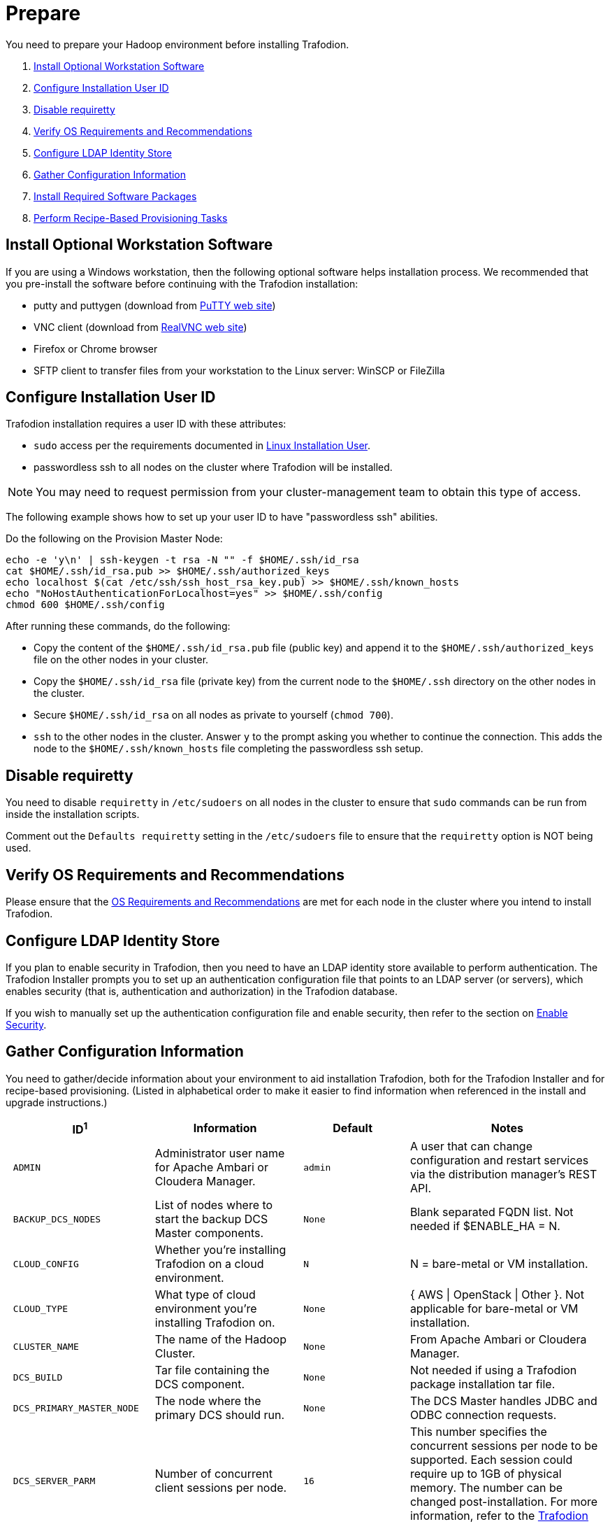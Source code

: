 ////
/**
* @@@ START COPYRIGHT @@@
*
* Licensed to the Apache Software Foundation (ASF) under one
* or more contributor license agreements.  See the NOTICE file
* distributed with this work for additional information
* regarding copyright ownership.  The ASF licenses this file
* to you under the Apache License, Version 2.0 (the
* "License"); you may not use this file except in compliance
* with the License.  You may obtain a copy of the License at
*
*   http://www.apache.org/licenses/LICENSE-2.0
*
* Unless required by applicable law or agreed to in writing,
* software distributed under the License is distributed on an
* "AS IS" BASIS, WITHOUT WARRANTIES OR CONDITIONS OF ANY
* KIND, either express or implied.  See the License for the
* specific language governing permissions and limitations
* under the License.
*
* @@@ END COPYRIGHT @@@
  */
////

[[prepare]]
= Prepare
You need to prepare your Hadoop environment before installing Trafodion.

1. <<prepare-install-optional-workstation-software,Install Optional Workstation Software>>
2. <<configure-installation-user-id,Configure Installation User ID>>
3. <<prepare-disable-requiretty,Disable requiretty>>
4. <<prepare-verify-os-requirements-and-recommendations,Verify OS Requirements and Recommendations>>
5. <<prepare-configure-ldap-identity-store,Configure LDAP Identity Store>>
6. <<prepare-gather-configuration-information,Gather Configuration Information>>
7. <<prepare-install-required-software-packages,Install Required Software Packages>>
8. <<prepare-perform-recipe-based-provisioning-tasks,Perform Recipe-Based Provisioning Tasks>>

[[prepare-install-optional-workstation-software]]
== Install Optional Workstation Software

If you are using a Windows workstation, then the following optional software helps installation process.
We recommended that you pre-install the software before continuing with the Trafodion installation:

* putty and puttygen (download from http://www.chiark.greenend.org.uk/~sgtatham/putty/download.html[PuTTY web site])
* VNC client (download from http://www.realvnc.com[RealVNC web site])
* Firefox or Chrome browser
* SFTP client to transfer files from your workstation to the Linux server: WinSCP or FileZilla

[[configure-installation-user-id]]
== Configure Installation User ID

Trafodion installation requires a user ID with these attributes:

* `sudo` access per the requirements documented in <<requirements-linux-installation-user,Linux Installation User>>.
* passwordless ssh to all nodes on the cluster where Trafodion will be installed.

NOTE: You may need to request permission from your cluster-management team to obtain this type of access.

The following example shows how to set up your user ID to have "passwordless ssh" abilities.

Do the following on the Provision Master Node:

```
echo -e 'y\n' | ssh-keygen -t rsa -N "" -f $HOME/.ssh/id_rsa
cat $HOME/.ssh/id_rsa.pub >> $HOME/.ssh/authorized_keys
echo localhost $(cat /etc/ssh/ssh_host_rsa_key.pub) >> $HOME/.ssh/known_hosts
echo "NoHostAuthenticationForLocalhost=yes" >> $HOME/.ssh/config
chmod 600 $HOME/.ssh/config
```

After running these commands, do the following:

* Copy the content of the `$HOME/.ssh/id_rsa.pub` file (public key) and append it to the
`$HOME/.ssh/authorized_keys` file on the other nodes in your cluster.
* Copy the `$HOME/.ssh/id_rsa` file (private key) from the current node to the `$HOME/.ssh` directory on the other nodes in the cluster.
* Secure `$HOME/.ssh/id_rsa` on all nodes as private to yourself (`chmod 700`).
* `ssh` to the other nodes in the cluster. Answer `y` to the prompt asking you whether to continue the connection.
This adds the node to the `$HOME/.ssh/known_hosts` file completing the passwordless ssh setup.


[[prepare-disable-requiretty]]
== Disable requiretty
You need to disable `requiretty` in `/etc/sudoers` on all nodes in the cluster
to ensure that `sudo` commands can be run from inside the installation scripts.

Comment out the `Defaults requiretty` setting in the `/etc/sudoers` file to
ensure that the `requiretty` option is NOT being used.

[[prepare-verify-os-requirements-and-recommendations]]
== Verify OS Requirements and Recommendations

Please ensure that the <<requirements-os-requirements-and-recommendations,OS Requirements and Recommendations>>
are met for each node in the cluster where you intend to install Trafodion.

<<<
[[prepare-configure-ldap-identity-store]]
== Configure LDAP Identity Store

If you plan to enable security in Trafodion, then you need to have an LDAP identity store available to perform authentication.
The Trafodion Installer prompts you to set up an authentication configuration file that points to an LDAP server (or servers),
which enables security (that is, authentication and authorization) in the Trafodion database.

If you wish to manually set up the authentication configuration file and enable security, then refer to the section on
<<enable-security,Enable Security>>.

[[prepare-gather-configuration-information]]
== Gather Configuration Information

You need to gather/decide information about your environment to aid installation Trafodion, both for the Trafodion Installer
and for recipe-based provisioning. (Listed in alphabetical order to make it easier to find information when referenced in the install and upgrade instructions.)

[cols="25%l,25%,15%l,35%",options="header"]
|===
| ID^1^              | Information                                                    | Default                       | Notes
| ADMIN              | Administrator user name for Apache Ambari or Cloudera Manager. | admin                         | A user that can change configuration and restart services via the
distribution manager's REST API.
| BACKUP_DCS_NODES   | List of nodes where to start the backup DCS Master components. | None                          | Blank separated FQDN list. Not needed if $ENABLE_HA = N.
| CLOUD_CONFIG       | Whether you're installing Trafodion on a cloud environment.    | N                             | N = bare-metal or VM installation.
| CLOUD_TYPE         | What type of cloud environment you're installing Trafodion on. | None | { AWS \| OpenStack \| Other }. Not applicable for bare-metal or VM installation.
| CLUSTER_NAME       | The name of the Hadoop Cluster.                                | None | From Apache Ambari or Cloudera Manager.
| DCS_BUILD          | Tar file containing the DCS component.                         | None | Not needed if using a Trafodion package installation tar file.
| DCS_PRIMARY_MASTER_NODE | The node where the primary DCS should run.                | None | The DCS Master handles JDBC and ODBC connection requests.
| DCS_SERVER_PARM    | Number of concurrent client sessions per node.                 | 16 | This number specifies the concurrent sessions per node to be supported. Each session could require up to 1GB of physical memory. The number can be changed post-installation. For more information,
refer to the http://trafodion.apache.org/docs/client_install/index.html[Trafodion Client Installation Guide].
| ENABLE_HA          | Whether to run DCS in high-availability (HA) mode.             | N                             | You need the floating IP address, the interface, and the backup nodes for DCS Master if enabling this feature.
| EPEL_RPM           | Location of EPEL RPM.                                          | None                          | Specify if you don't have access to the Internet.
Downloaded automatically by the Trafodion Installer.
| FLOATING_IP        | IP address if running DCS in HA mode.                          | None                          | Not needed if $ENABLE_HA = N. An FQDN name or IP address.
| HADOOP_TYPE        | The type of Hadoop distribution you're installing Trafodion on. | None                         | Lowercase. cloudera or hadoop.
| HBASE_GROUP        | Linux group name for the HBASE administrative user.             | hbase                         | Required in order to provide access to select HDFS directories to this user ID. 
| HBASE_USER         | Linux user name for the HBASE administrative user.              | hbase                         | Required in order to provide access to select HDFS directories to this user ID. 
| HDFS_USER          | Linux user name for the HDFS administrative user.               | hdfs                          | The Trafodion Installer uses `sudo su` to make HDFS
configuration changes under this user.
| HOME_DIR           | Root directory under which the `trafodion` home directory should be created. | /home           | *Example* +
 +
If the home directory of the `trafodion` user is
`/opt/home/trafodion`, then specify the root directory as `/opt/home`. 
| INIT_TRAFODION     | Whether to automatically initialize the Trafodion database.    | N                             | Does not apply to Recipe-Based Provisioning. Applies if $START=Y only.
| INTERFACE          | Interface type used for $FLOATING_IP.                          | None                          | Not needed if $ENABLE_HA = N. 
| JAVA_HOME          | Location of Java 1.7.0_65 or higher (JDK).                     | $JAVA_HOME setting            | Fully qualified path of the JDK. For example:
`/usr/java/jdk1.7.0_67-cloudera`
| LDAP_CERT^2^       | Full path to TLS certificate.                                  | None                          | Required of $LDAP_LEVEL = 1 or 2.
| LDAP_HOSTS^2^      | List of nodes where LDAP Identity Store servers are running.   | None                          | Blank separated. FQDN format.
| LDAP_ID^2^         | List of LDAP unique identifiers.                               | None                          | Blank separated.    
| LDAP_LEVEL^2^      | LDAP Encryption Level.                                         | 0                             | 0: Encryption not used, 1: SSL, 2: TLS
| LDAP_PASSWORD^2^   | Password for LDAP_USER.                                        | None                          | If LDAP_USER is required only.
| LDAP_PORT^2^       | Port used to communicate with LDAP Identity Store.             | None                          | Examples: 389 for no encryption or TLS, 636 for SSL.
| LDAP_SECURITY^2^   | Whether to enable simple LDAP authentication.                | N                             | If Y, then you need to provide LDAP_HOSTS.
| LDAP_USER^2^       | LDAP Search user name.                                         | None                          | If required. If so, must provide LDAP_PASSWORD, too.   
| LOCAL_WORKDIR      | The directory where the Trafodion Installer is located.        | None                          | Full path, no environmental variables.
| MANAGEMENT_ENABLED | Whether your installation uses separate management nodes.      | N                             | Y if using separate management nodes for Apache Ambari or Cloudera Manager.
| MANAGEMENT_NODES   | The FQDN names of management nodes, if any.                    | None                          | Provide a blank-separated list of node names.
| NODE_LIST          | The FQDN names of the nodes where Trafodion will be installed. | None                          | Provide a blank-separated list of node names. The Trafodion
Provisioning ID must have passwordless and `sudo` access to these nodes.
| PASSWORD           | Administrator password for Apache Ambari or Cloudera Manager.  | admin                         | A user that can change configuration and restart services via the
distribution manager's REST API.
| REST_BUILD         | Tar file containing the REST component.                        | None | Not needed if using a Trafodion package installation tar file.
| SQ_ROOT            | Target directory for the Trafodion software.                   | $HOME_DIR/trafodion           | Trafodion is installed in this directory on all nodes in `$NODE_LIST`.
| START              | Whether to start Trafodion after install/upgrade.              | N                             | Does not apply to Recipe-Based Provisioning.
| SUSE_LINUX         | Whether your installing Trafodion on SUSE Linux.               | false                         | Auto-detected by the Trafodion Installer.
| TRAF_PACKAGE       | The location of the Trafodion installation package tar file or core installation tar file. | None | The package file contains the Trafodion server,
DCS, and REST software while the core installation file contains the Trafodion server software only. If you're using a core installation file, then you need to
record the location of the DCS and REST installation tar files, too. Normally, you perform Trafodion provisioning using a Trafodion package installation tar file.
| TRAF_USER          | The Trafodion runtime user ID.                                  | trafodion                     | Must be `trafodion` in this release.
| TRAF_USER_PASSWORD | The password used for the `trafodion:trafodion` user ID.       | traf123                       | Must be 6-8 characters long.
| URL                | FQDN and port for the Distribution Manager's REST API.         | None                          | Include `http://` or `https://` as applicable. Specify in the form:
`<IP-address>:<port>` or `<node name>:<port>` Example: `https://susevm-1.yourcompany.local:8080`
|===

1. The ID matches the environmental variables used in the Trafodion Installation configuration file. Refer to <<install-trafodion-installer,Trafodion Installer>>
for more information.
2. Refer to <<enable-security,Enable Security>> for more information about these security settings.


<<<
[[prepare-install-required-software-packages]]
== Install Required Software Packages

[[prepare-download-and-install-packages]]
=== Download and Install Packages

This step is required if you're:

* Installing Trafodion on SUSE.
* Using Recipe-Based Provisioning.
* Can't download the required software packages using the Internet.

If none of these situations exist, then we highly recommend that you use the Trafodion Installer.

You perform this step as a user with `root` or `sudo` access.

Install the packages listed in <<requirements-software-packages,Software Packages>> above on all nodes in the cluster. Note the special
handling for `log4c&#43;&#43;`. See <<prepare-install-log4cplusplus, Install log4c++>> below for more information.

<<<
[[prepare-install-log4cplusplus]]
=== Install log4c++

You perform this step as a user with `root` or `sudo` access.

This step is required regardless of the <<introduction-provisioning-options,Provisioning Options>> used.

1. Download the log4c&#43;&#43; RPM from the Trafodion http://trafodion.incubator.apache.org/download.html[Download] page.

2. Copy and Install the log4c&#43;&#43; RPM on All Nodes
+
Use either `rpm -U` or `yum install`.
+
*Example*
+
```
# Repeat for all nodes in the cluster from the Provisioning Master Node
scp log4cxx-0.10.0-13.el6.x86_64.rpm <other-node>:$PWD

ssh <other-node>
sudo yum -y install log4cxx-0.10.0-13.el6.x86_64.rpm
exit

```
+
<<<
3. Verify RPM Installation on Every Node
+
Use the following command to verify that `log4c&#43;&#43;` has been installed on every node in the cluster.
+
```
# Repeat for all nodes in the cluster
sudo rpm -qa | grep log4cxx
log4cxx-0.10.0-13.el6.x86_64
```

[[prepare-download-trafodion-binaries]]
== Download Trafodion Binaries

You download the Trafodion binaries from the Trafodion http://trafodion.apache.org/download.html[Download] page. 
Download the following packages:

* Trafodion Installer (if planning to use the Trafodion Installer)
* Trafodion Server

NOTE: You can download and install the Trafodion Clients once you've installed and activated Trafodion. Refer to the
http://trafodion.apache.org/docs/client_install/index.html[Trafodion Client Install Guide] for instructions.

*Example*

http://apache.cs.utah.edu/incubator/celix/celix-1.0.0.incubating/celix-1.0.0.incubating.tar.gz

```
$ mkdir $HOME/trafodion-download
$ cd $HOME/trafodion-download
$ Download the Trafodion Installer binaries
$ wget http://apache.cs.utah.edu/incubator/trafodion/trafodion-1.3.0.incubating/apache-trafodion-installer-1.3.0-incubating-bin.tar.gz
Resolving http://apache.cs.utah.edu... 192.168.1.56
Connecting to http://apache.cs.utah.edu|192.168.1.56|:80... connected.
HTTP request sent, awaiting response... 200 OK
Length: 68813 (67K) [application/x-gzip]
Saving to: "apache-trafodion-installer-1.3.0-incubating-bin.tar.gz"

100%[=====================================================================================================================>] 68,813       124K/s   in 0.5s

2016-02-14 04:19:42 (124 KB/s) - "apache-trafodion-installer-1.3.0-incubating-bin.tar.gz" saved [68813/68813]
```

<<<

```
$ # Download the Trafodion Server binaries
$ wget http://apache.cs.utah.edu/incubator/trafodion/trafodion-1.3.0.incubating/apache-trafodion-1.3.0-incubating-bin.tar.gz
Resolving http://apache.cs.utah.edu... 192.168.1.56
Connecting to http://apache.cs.utah.edu|192.168.1.56|:80... connected.
HTTP request sent, awaiting response... 200 OK
Length: 214508243 (205M) [application/x-gzip]
Saving to: "apache-trafodion-1.3.0-incubating-bin.tar.gz"

100%[=====================================================================================================================>] 214,508,243 3.90M/s   in 55s

2016-02-14 04:22:14 (3.72 MB/s) - "apache-trafodion-1.3.0-incubating-bin.tar.gz" saved [214508243/214508243]

$ ls -l
total 209552
-rw-rw-r-- 1 centos centos 214508243 Jan 12 20:10 apache-trafodion-1.3.0-incubating-bin.tar.gz
-rw-rw-r-- 1 centos centos     68813 Jan 12 20:10 apache-trafodion-installer-1.3.0-incubating-bin.tar.gz
$
```

[[prepare-preparation-for-recipe-based-provisioning]]
== Preparation for Recipe-Based Provisioning 

NOTE: This step should be skipped if you plan to use the Trafodion Installer

[[prepare-modify-os-settings]]
=== Modify OS Settings

Ensure that the `/etc/security/limits.d/trafodion.conf` on each node contains the limits settings required by Trafodion.
Refer to <<requirements-operating-system-changes,Operating System Changes>> for the required settings.

[[prepare-modify-zookeeper-configuration]]
=== Modify ZooKeeper Configuration

Do the following:

1. Modify the ZooKeeper configuration as follows:
+
[cols="40%l,60%l",options="header"]
|===
| Attribute                  | Setting
| maxClientCnxns             | 0
|===

2. Restart ZooKeeper to activate the new configuration setting.

[[prepare-modify-hdfs-configuration]]
=== Modify HDFS Configuration

Do the following:

1. Modify the HDFS configuration as follows:
+
[cols="40%l,60%l",options="header"]
|===
| Attribute                 | Setting
| dfs.namenode.acls.enabled | true
|===

2. Restart HDFS to activate the new configuration setting.

[[prepare-modify-hbase-configuration]]
=== Modify HBase Configuration

Do the following:

1. Modify the HBase configuration as follows:
+
[cols="40%l,60%l",options="header"]
|===
| Attribute                                    | Setting
| hbase.master.distributed.log.splitting       | false 
| hbase.coprocessor.region.classes             | org.apache.hadoop.hbase.coprocessor.transactional.TrxRegionObserver,org.apache.hadoop.hbase.coprocessor.transactional.TrxRegionEndpoint,
org.apache.hadoop.hbase.coprocessor.AggregateImplementation 
| hbase.hregion.impl                           | org.apache.hadoop.hbase.regionserver.transactional.TransactionalRegion
| hbase.regionserver.region.split.policy       | org.apache.hadoop.hbase.regionserver.ConstantSizeRegionSplitPolicy 
| hbase.snapshot.enabled                       | true 
| hbase.bulkload.staging.dir                   | hbase-staging
| hbase.regionserver.region.transactional.tlog | true 
| hbase.snapshot.master.timeoutMillis          | 600000
| hbase.snapshot.region.timeout                | 600000
| hbase.client.scanner.timeout.period          | 600000
| hbase.regionserver.lease.period              | 600000
| hbase.namenode.java.heapsize^a^              | 1073741824
| hbase.secondary.namenode.java.heapsize^a^    | 1073741824
|===
+
a) Applies to Cloudera distributions only.

2. Restart HBase to activate the new configuration setting.
